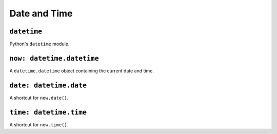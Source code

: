 Date and Time
-------------

``datetime``
~~~~~~~~~~~~

Python's ``datetime`` module.


``now: datetime.datetime``
~~~~~~~~~~~~~~~~~~~~~~~~~~

A ``datetime.datetime`` object containing the current date and time.


``date: datetime.date``
~~~~~~~~~~~~~~~~~~~~~~~

A shortcut for ``now.date()``.


``time: datetime.time``
~~~~~~~~~~~~~~~~~~~~~~~

A shortcut for ``now.time()``.
